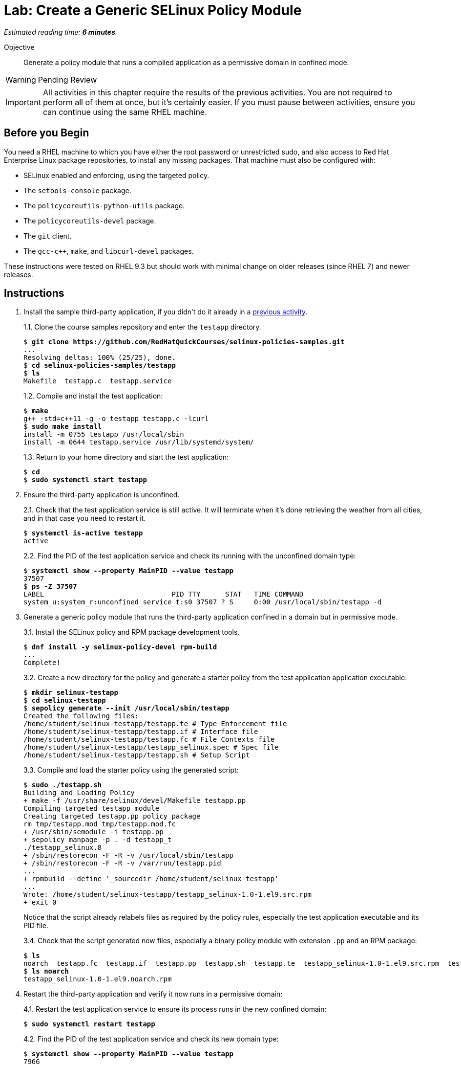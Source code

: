 :time_estimate: 6

= Lab: Create a Generic SELinux Policy Module

_Estimated reading time: *{time_estimate} minutes*._

Objective::

Generate a policy module that runs a compiled application as a permissive domain in confined mode.

WARNING: Pending Review

IMPORTANT: All activities in this chapter require the results of the previous activities. You are not required to perform all of them at once, but it's certainly easier. If you must pause between activities, ensure you can continue using the same RHEL machine.

== Before you Begin

You need a RHEL machine to which you have either the root password or unrestricted sudo, and also access to Red Hat Enterprise Linux package repositories, to install any missing packages. That machine must also be configured with:

* SELinux enabled and enforcing, using the targeted policy.
* The `setools-console` package.
* The `policycoreutils-python-utils` package.
* The `policycoreutils-devel` package.
* The `git` client.
* The `gcc-c++`, `make`, and `libcurl-devel` packages.

These instructions were tested on RHEL 9.3 but should work with minimal change on older releases (since RHEL 7) and newer releases.

== Instructions

1. Install the sample third-party application, if you didn't do it already in a xref:ch1-need:s6-confined-lab.adoc[previous activity].
+
1.1. Clone the course samples repository and enter the `testapp` directory.
+
[source,subs="verbatim,quotes"]
--
$ *git clone https://github.com/RedHatQuickCourses/selinux-policies-samples.git*
...
Resolving deltas: 100% (25/25), done.
$ *cd selinux-policies-samples/testapp*
$ *ls*
Makefile  testapp.c  testapp.service
--
+
1.2. Compile and install the test application:
+
[source,subs="verbatim,quotes"]
--
$ *make*
g++ -std=c++11 -g -o testapp testapp.c -lcurl
$ *sudo make install*
install -m 0755 testapp /usr/local/sbin
install -m 0644 testapp.service /usr/lib/systemd/system/
--
+
1.3. Return to your home directory and start the test application:
+
[source,subs="verbatim,quotes"]
--
$ *cd*
$ *sudo systemctl start testapp*
--

2. Ensure the third-party application is unconfined.
+
2.1. Check that the test application service is still active. It will terminate when it's done retrieving the weather from all cities, and in that case you need to restart it.
+
[source,subs="verbatim,quotes"]
--
$ *systemctl is-active testapp*
active
--
+
2.2. Find the PID of the test application service and check its running with the unconfined domain type:
+
[source,subs="verbatim,quotes"]
--
$ *systemctl show --property MainPID --value testapp*
37507
$ *ps -Z 37507*
LABEL                               PID TTY      STAT   TIME COMMAND
system_u:system_r:unconfined_service_t:s0 37507 ? S     0:00 /usr/local/sbin/testapp -d
--

3. Generate a generic policy module that runs the third-party application confined in a domain but in permissive mode.
+
3.1. Install the SELinux policy and RPM package development tools.
+
[source,subs="verbatim,quotes"]
--
$ *dnf install -y selinux-policy-devel rpm-build*
...
Complete!
--
+
3.2. Create a new directory for the policy and generate a starter policy from the test application application executable:
+
[source,subs="verbatim,quotes"]
--
$ *mkdir selinux-testapp*
$ *cd selinux-testapp*
$ *sepolicy generate --init /usr/local/sbin/testapp*
Created the following files:
/home/student/selinux-testapp/testapp.te # Type Enforcement file
/home/student/selinux-testapp/testapp.if # Interface file
/home/student/selinux-testapp/testapp.fc # File Contexts file
/home/student/selinux-testapp/testapp_selinux.spec # Spec file
/home/student/selinux-testapp/testapp.sh # Setup Script
--
+
3.3. Compile and load the starter policy using the generated script:
+
[source,subs="verbatim,quotes"]
--
$ *sudo ./testapp.sh*
Building and Loading Policy
+ make -f /usr/share/selinux/devel/Makefile testapp.pp
Compiling targeted testapp module
Creating targeted testapp.pp policy package
rm tmp/testapp.mod tmp/testapp.mod.fc
+ /usr/sbin/semodule -i testapp.pp
+ sepolicy manpage -p . -d testapp_t
./testapp_selinux.8
+ /sbin/restorecon -F -R -v /usr/local/sbin/testapp
+ /sbin/restorecon -F -R -v /var/run/testapp.pid
...
+ rpmbuild --define '_sourcedir /home/student/selinux-testapp'
...
Wrote: /home/student/selinux-testapp/testapp_selinux-1.0-1.el9.src.rpm
+ exit 0
--
+
Notice that the script already relabels files as required by the policy rules, especially the test application executable and its PID file.
+
3.4. Check that the script generated new files, especially a binary policy module with extension `.pp` and an RPM package:
+
[source,subs="verbatim,quotes"]
--
$ *ls*
noarch  testapp.fc  testapp.if  testapp.pp  testapp.sh  testapp.te  testapp_selinux-1.0-1.el9.src.rpm  testapp_selinux.8  testapp_selinux.spec  tmp
$ *ls noarch*
testapp_selinux-1.0-1.el9.noarch.rpm
--

4. Restart the third-party application and verify it now runs in a permissive domain:
+
4.1. Restart the test application service to ensure its process runs in the new confined domain:
+
[source,subs="verbatim,quotes"]
--
$ *sudo systemctl restart testapp*
--
+
4.2. Find the PID of the test application service and check its new domain type:
+
[source,subs="verbatim,quotes"]
--
$ *systemctl show --property MainPID --value testapp*
7966
$ *ps -Z 7966*
LABEL                               PID TTY      STAT   TIME COMMAND
system_u:system_r:testapp_t:s0     7966 ?        S      0:00 /usr/local/sbin/testapp -d
--
+
4.3. Confirm that the new domain type is a permissive domain:
+
[source,subs="verbatim,quotes"]
--
$ *sudo semanage permissive -l*

Builtin Permissive Types 

mptcpd_t
testapp_t
rshim_t
...
--

5. Verify that the loaded policy now contains policies from the custom policy module:
+
5.1. Check that there's a domain transition rule from Systemd to the new confined domain type:
+
[source,subs="verbatim,quotes"]
--
$ *sesearch -T -s init_t -t testapp_exec_t*
type_transition init_t testapp_exec_t:process testapp_t;
$ *sesearch --allow -s init_t -t testapp_t -c process -p transition*
allow initrc_domain daemon:process transition;
--
+
5.2. Check that the new domain type inherits many allow rules from its default attributes, such as access to temporary files, and that the policy also includes some custom allow rules for a new resource type and for its PID file:
+
[source,subs="verbatim,quotes"]
--
$ *sesearch --allow -s testapp_t -c file*
...
allow domain tmpfile:file { append getattr ioctl lock read };
allow domain usermodehelper_t:file { getattr ioctl lock open read };
allow domain usr_t:file map;
allow testapp_t testapp_exec_t:file { entrypoint execute getattr ioctl lock map open read };
allow testapp_t testapp_t:file { append getattr ioctl lock open read write };
allow testapp_t testapp_var_run_t:file { append create getattr ioctl link lock open read rename setattr unlink watch watch_reads write };
--
+
5.3. Check that, despite all of these allow rules, the test application still generates many AVC errors. Do not try to interpret those errors right now.
+
[source,subs="verbatim,quotes"]
--
$ *sudo ausearch -m AVC -x /usr/local/sbin/testapp*
...
--

6. Take your time to review the generated policy source files: `testapp.if`, `testapp.fc`, and `testapp.te`. Do you see anything in them which you didn't expect?

== Next Steps

The next activity starts the process of reviewing AVC errors from the third-party application and adding policy rules to fix these AVC errors, by focusing on access to system files.


